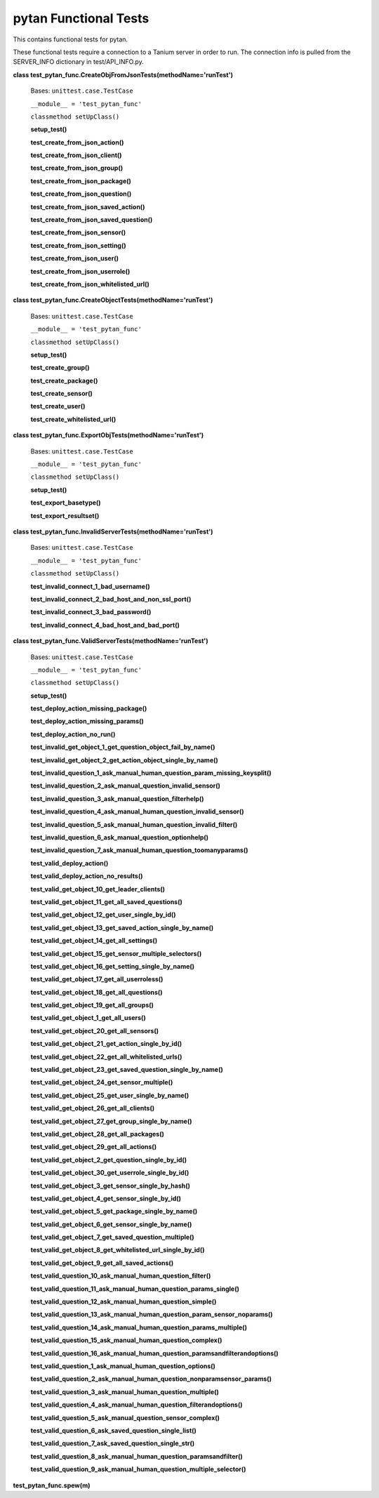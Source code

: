 
pytan Functional Tests
**********************

This contains functional tests for pytan.

These functional tests require a connection to a Tanium server in
order to run. The connection info is pulled from the SERVER_INFO
dictionary in test/API_INFO.py.

**class test_pytan_func.CreateObjFromJsonTests(methodName='runTest')**

   Bases: ``unittest.case.TestCase``

   ``__module__ = 'test_pytan_func'``

   ``classmethod setUpClass()``

   **setup_test()**

   **test_create_from_json_action()**

   **test_create_from_json_client()**

   **test_create_from_json_group()**

   **test_create_from_json_package()**

   **test_create_from_json_question()**

   **test_create_from_json_saved_action()**

   **test_create_from_json_saved_question()**

   **test_create_from_json_sensor()**

   **test_create_from_json_setting()**

   **test_create_from_json_user()**

   **test_create_from_json_userrole()**

   **test_create_from_json_whitelisted_url()**

**class test_pytan_func.CreateObjectTests(methodName='runTest')**

   Bases: ``unittest.case.TestCase``

   ``__module__ = 'test_pytan_func'``

   ``classmethod setUpClass()``

   **setup_test()**

   **test_create_group()**

   **test_create_package()**

   **test_create_sensor()**

   **test_create_user()**

   **test_create_whitelisted_url()**

**class test_pytan_func.ExportObjTests(methodName='runTest')**

   Bases: ``unittest.case.TestCase``

   ``__module__ = 'test_pytan_func'``

   ``classmethod setUpClass()``

   **setup_test()**

   **test_export_basetype()**

   **test_export_resultset()**

**class test_pytan_func.InvalidServerTests(methodName='runTest')**

   Bases: ``unittest.case.TestCase``

   ``__module__ = 'test_pytan_func'``

   ``classmethod setUpClass()``

   **test_invalid_connect_1_bad_username()**

   **test_invalid_connect_2_bad_host_and_non_ssl_port()**

   **test_invalid_connect_3_bad_password()**

   **test_invalid_connect_4_bad_host_and_bad_port()**

**class test_pytan_func.ValidServerTests(methodName='runTest')**

   Bases: ``unittest.case.TestCase``

   ``__module__ = 'test_pytan_func'``

   ``classmethod setUpClass()``

   **setup_test()**

   **test_deploy_action_missing_package()**

   **test_deploy_action_missing_params()**

   **test_deploy_action_no_run()**

   **test_invalid_get_object_1_get_question_object_fail_by_name()**

   **test_invalid_get_object_2_get_action_object_single_by_name()**

   **test_invalid_question_1_ask_manual_human_question_param_missing_keysplit()**

   **test_invalid_question_2_ask_manual_question_invalid_sensor()**

   **test_invalid_question_3_ask_manual_question_filterhelp()**

   **test_invalid_question_4_ask_manual_human_question_invalid_sensor()**

   **test_invalid_question_5_ask_manual_human_question_invalid_filter()**

   **test_invalid_question_6_ask_manual_question_optionhelp()**

   **test_invalid_question_7_ask_manual_human_question_toomanyparams()**

   **test_valid_deploy_action()**

   **test_valid_deploy_action_no_results()**

   **test_valid_get_object_10_get_leader_clients()**

   **test_valid_get_object_11_get_all_saved_questions()**

   **test_valid_get_object_12_get_user_single_by_id()**

   **test_valid_get_object_13_get_saved_action_single_by_name()**

   **test_valid_get_object_14_get_all_settings()**

   **test_valid_get_object_15_get_sensor_multiple_selectors()**

   **test_valid_get_object_16_get_setting_single_by_name()**

   **test_valid_get_object_17_get_all_userroless()**

   **test_valid_get_object_18_get_all_questions()**

   **test_valid_get_object_19_get_all_groups()**

   **test_valid_get_object_1_get_all_users()**

   **test_valid_get_object_20_get_all_sensors()**

   **test_valid_get_object_21_get_action_single_by_id()**

   **test_valid_get_object_22_get_all_whitelisted_urls()**

   **test_valid_get_object_23_get_saved_question_single_by_name()**

   **test_valid_get_object_24_get_sensor_multiple()**

   **test_valid_get_object_25_get_user_single_by_name()**

   **test_valid_get_object_26_get_all_clients()**

   **test_valid_get_object_27_get_group_single_by_name()**

   **test_valid_get_object_28_get_all_packages()**

   **test_valid_get_object_29_get_all_actions()**

   **test_valid_get_object_2_get_question_single_by_id()**

   **test_valid_get_object_30_get_userrole_single_by_id()**

   **test_valid_get_object_3_get_sensor_single_by_hash()**

   **test_valid_get_object_4_get_sensor_single_by_id()**

   **test_valid_get_object_5_get_package_single_by_name()**

   **test_valid_get_object_6_get_sensor_single_by_name()**

   **test_valid_get_object_7_get_saved_question_multiple()**

   **test_valid_get_object_8_get_whitelisted_url_single_by_id()**

   **test_valid_get_object_9_get_all_saved_actions()**

   **test_valid_question_10_ask_manual_human_question_filter()**

   **test_valid_question_11_ask_manual_human_question_params_single()**

   **test_valid_question_12_ask_manual_human_question_simple()**

   **test_valid_question_13_ask_manual_human_question_param_sensor_noparams()**

   **test_valid_question_14_ask_manual_human_question_params_multiple()**

   **test_valid_question_15_ask_manual_human_question_complex()**

   **test_valid_question_16_ask_manual_human_question_paramsandfilterandoptions()**

   **test_valid_question_1_ask_manual_human_question_options()**

   **test_valid_question_2_ask_manual_human_question_nonparamsensor_params()**

   **test_valid_question_3_ask_manual_human_question_multiple()**

   **test_valid_question_4_ask_manual_human_question_filterandoptions()**

   **test_valid_question_5_ask_manual_question_sensor_complex()**

   **test_valid_question_6_ask_saved_question_single_list()**

   **test_valid_question_7_ask_saved_question_single_str()**

   **test_valid_question_8_ask_manual_human_question_paramsandfilter()**

   **test_valid_question_9_ask_manual_human_question_multiple_selector()**

**test_pytan_func.spew(m)**
